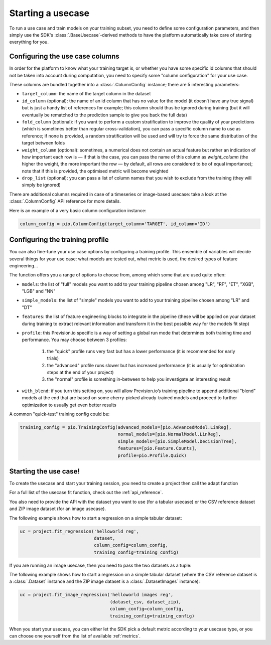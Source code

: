 .. _starting_usecase:

Starting a usecase
==================

To run a use case and train models on your training subset, you need to define some configuration parameters,
and then simply use the SDK's :class:`.BaseUsecase`-derived methods to have the platform automatically take care
of starting everything for you.

Configuring the use case columns
--------------------------------

In order for the platform to know what your training target is, or whether you have some specific id columns that
should not be taken into account during computation, you need to specify some "column configuration" for your use case.

These columns are bundled together into a :class:`.ColumnConfig` instance; there are 5 interesting parameters:

- ``target_column``: the name of the target column in the dataset
- ``id_column`` (optional): the name of an id column that has no value for the model (it doesn’t have any true signal) but
  is just a handy list of references for example; this column should thus be ignored during training (but it will eventually
  be rematched to the prediction sample to give you back the full data)
- ``fold_column`` (optional): if you want to perform a custom stratification to improve the quality of your predictions (which
  is sometimes better than regular cross-validation), you can pass a specific column name to use as reference; if none is provided,
  a random stratification will be used and will try to force the same distribution of the target between folds
- ``weight_column`` (optional): sometimes, a numerical does not contain an actual feature but rather an indication of how important
  each row is — if that is the case, you can pass the name of this column as `weight_column` (the higher the weight, the more important
  the row — by default, all rows are considered to be of equal importance); note that if this is provided, the optimised metric will
  become weighted
- ``drop_list`` (optional): you can pass a list of column names that you wish to exclude from the training (they will simply be ignored)

There are additional columns required in case of a timeseries or image-based usecase: take a look at the :class:`.ColumnConfig` API reference
for more details.

Here is an example of a very basic column configuration instance:

.. code-block:: python

    column_config = pio.ColumnConfig(target_column='TARGET', id_column='ID')

Configuring the training profile
--------------------------------

You can also fine-tune your use case options by configuring a training profile. This ensemble of variables will decide several things for
your use case: what models are tested out, what metric is used, the desired types of feature engineering...

The function offers you a range of options to choose from, among which some that are used quite often:

- ``models``: the list of "full" models you want to add to your training pipeline chosen among "LR", "RF", "ET", "XGB", "LGB" and "NN"
- ``simple_models``: the list of "simple" models you want to add to your training pipeline chosen among "LR" and "DT"
- ``features``: the list of feature engineering blocks to integrate in the pipeline (these will be applied on your dataset during training to extract relevant
  information and transform it in the best possible way for the models fit step)
- ``profile``: this Prevision.io specific is a way of setting a global run mode that determines both training time and performance. You may choose between 3 profiles:

    1. the "quick" profile runs very fast but has a lower performance (it is recommended for early trials)
    2. the "advanced" profile runs slower but has increased performance (it is usually for optimization steps at the end of your project)
    3. the "normal" profile is something in-between to help you investigate an interesting result

- ``with_blend``: if you turn this setting on, you will allow Prevision.io’s training pipeline to append additional "blend" models at the end that are based on some cherry-picked already-trained models and proceed to further optimization to usually
  get even better results

A common "quick-test" training config could be:

.. code-block:: python

    training_config = pio.TrainingConfig(advanced_models=[pio.AdvancedModel.LinReg],
                                         normal_models=[pio.NormalModel.LinReg],
                                         simple_models=[pio.SimpleModel.DecisionTree],
                                         features=[pio.Feature.Counts],
                                         profile=pio.Profile.Quick)

Starting the use case!
----------------------

To create the usecase and start your training session, you need to create a project then call the adapt function

For a full list of the usecase fit function, check out the :ref:`api_reference`.

You also need to provide the API with the dataset you want to use (for a tabular usecase) or the CSV reference dataset and ZIP image dataset (for an image
usecase).

The following example shows how to start a regression on a simple tabular dataset:

.. code-block:: python

    uc = project.fit_regression('helloworld reg',
                                dataset,
                                column_config=column_config,
                                training_config=training_config)

If you are running an image usecase, then you need to pass the two datasets as a tuple:

The following example shows how to start a regression on a simple tabular dataset (where the CSV reference dataset is a :class:`.Dataset` instance and
the ZIP image dataset is a :class:`.DatasetImages` instance):

.. code-block:: python

    uc = project.fit_image_regression('helloworld images reg',
                                      (dataset_csv, dataset_zip),
                                      column_config=column_config,
                                      training_config=training_config)

When you start your usecase, you can either let the SDK pick a default metric according to your usecase type, or you can choose one yourself from the
list of available :ref:`metrics`.
